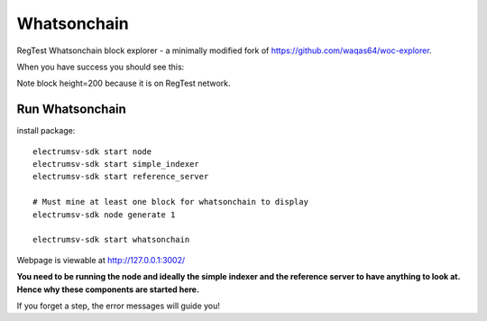 Whatsonchain
================

RegTest Whatsonchain block explorer - a minimally modified fork of https://github.com/waqas64/woc-explorer.

When you have success you should see this:

.. image:: ./woc-success.png

Note block height=200 because it is on RegTest network.


Run Whatsonchain
----------------------------------------

install package::

    electrumsv-sdk start node
    electrumsv-sdk start simple_indexer
    electrumsv-sdk start reference_server

    # Must mine at least one block for whatsonchain to display
    electrumsv-sdk node generate 1

    electrumsv-sdk start whatsonchain


Webpage is viewable at http://127.0.0.1:3002/

**You need to be running the node and ideally the simple indexer and the reference server to have
anything to look at. Hence why these components are started here.**

If you forget a step, the error messages will guide you!
